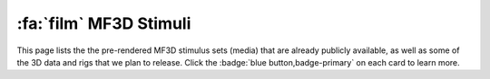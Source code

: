 
.. _MF3D_Stimuli:

================================
 :fa:`film` MF3D Stimuli
================================

This page lists the the pre-rendered MF3D stimulus sets (media) that are already publicly available, as well as some of the 3D data and rigs that we plan to release. Click the :badge:`blue button,badge-primary` on each card to learn more.

.. panels::
  :container: container-lg pb-3
  :column: col-lg-4 col-md-4 col-sm-6 col-xs-12 p-2
  :img-top-cls: pl-0 pr-0

  ---
  :img-top: _images/ML_Figs/MurphyLeopold_Fig1B.png
  ^^^^^^^^

  .. link-button:: Stim_MF3DR1
    :type: ref
    :text: MF3D Stim Set 1
    :classes: btn-primary btn-block stretched-link

  +++++
  .. image:: _images/Logos/Figshare.svg
    :height: 30
    :alt: Figshare
    :target: https://figshare.com/projects/MF3D_Release_1_A_visual_stimulus_set_of_parametrically_controlled_CGI_macaque_faces_for_research/64544
  .. image:: _images/spacer.png
    :width: 10

  --- 
  :img-top: _images/ML_Figs/MurphyLeopold_Fig1C.png
  ^^^^^^^^

  .. link-button:: Stim_MF3DR2
    :type: ref
    :text: MF3D Stim Set 2
    :classes: btn-primary btn-block stretched-link disabled

  +++++
  .. image:: _images/Logos/Figshare.svg
    :height: 30
    :alt: Figshare
    :target: https://figshare.com/projects/MF3D_Release_1_A_visual_stimulus_set_of_parametrically_controlled_CGI_macaque_faces_for_research/64544
  .. image:: _images/spacer.png
    :width: 10

  --- 
  :img-top: _images/Screenshots/Blender/MF3D_Blender_Example.png
  ^^^^^^^^

  .. link-button:: Stim_Blender
    :type: ref
    :text: MF3D Blender Rigs
    :classes: btn-primary btn-block stretched-link disabled

  +++++
  .. image:: _images/Logos/Blender.svg
    :height: 30
    :alt: Blender
    :target: https://www.blender.org
  .. image:: _images/spacer.png
    :width: 10

  ---
  :img-top: _images/Figures/Khandhadia_GraphicalAbstract.png
  ^^^^^^^^


  .. link-button:: Stim_MF3DRT
    :type: ref
    :text: MF3D Real-Time Asset
    :classes: btn-primary btn-block stretched-link disabled

  +++++
  .. image:: _images/Logos/upbge.png
    :height: 30
    :alt: UPBGE
    :target: https://upbge.org/
  .. image:: _images/spacer.png
    :width: 10
  .. image:: _images/Logos/Unity.png
    :height: 30
    :alt: Unity
    :target: https://unity.com/
  .. image:: _images/spacer.png
    :width: 10


